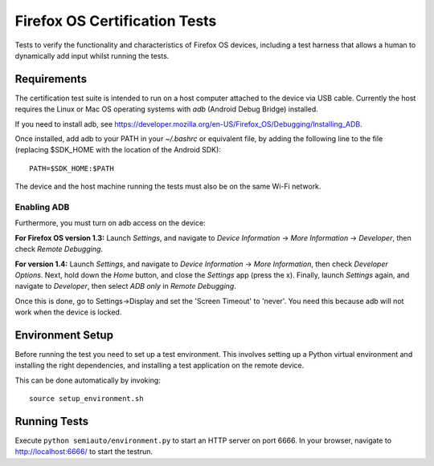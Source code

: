 ==============================
Firefox OS Certification Tests
==============================

Tests to verify the functionality and characteristics of Firefox OS
devices, including a test harness that allows a human to dynamically
add input whilst running the tests.

Requirements
============

The certification test suite is intended to run on a host computer
attached to the device via USB cable.  Currently the host requires the
Linux or Mac OS operating systems with *adb* (Android Debug Bridge)
installed.

If you need to install adb, see
https://developer.mozilla.org/en-US/Firefox_OS/Debugging/Installing_ADB.

Once installed, add adb to your PATH in your *~/.bashrc* or equivalent
file, by adding the following line to the file (replacing $SDK_HOME
with the location of the Android SDK)::

    PATH=$SDK_HOME:$PATH

The device and the host machine running the tests must also be on the
same Wi-Fi network.

Enabling ADB
------------

Furthermore, you must turn on adb access on the device:

**For Firefox OS version 1.3:** Launch *Settings*, and navigate to
*Device Information* → *More Information* → *Developer*, then check
*Remote Debugging*.

**For version 1.4:** Launch *Settings*, and navigate to *Device
Information* → *More Information*, then check *Developer Options*.
Next, hold down the *Home* button, and close the *Settings* app (press
the x).  Finally, launch *Settings* again, and navigate to
*Developer*, then select *ADB only* in *Remote Debugging*.

Once this is done, go to Settings->Display and set the 'Screen Timeout' to
'never'. You need this because adb will not work when the device is locked.

Environment Setup
=================

Before running the test you need to set up a test environment.  This
involves setting up a Python virtual environment and installing the
right dependencies, and installing a test application on the remote
device.

This can be done automatically by invoking::

    source setup_environment.sh

Running Tests
=============

Execute ``python semiauto/environment.py`` to start an HTTP server on
port 6666.  In your browser, navigate to http://localhost:6666/ to
start the testrun.
